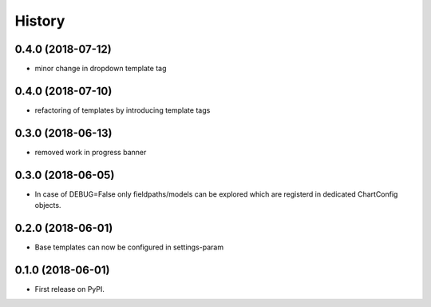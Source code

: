 .. :changelog:

History
-------

0.4.0 (2018-07-12)
++++++++++++++++++

* minor change in dropdown template tag

0.4.0 (2018-07-10)
++++++++++++++++++

* refactoring of templates by introducing template tags

0.3.0 (2018-06-13)
++++++++++++++++++

* removed work in progress banner

0.3.0 (2018-06-05)
++++++++++++++++++

* In case of DEBUG=False only fieldpaths/models can be explored which are registerd in dedicated ChartConfig objects.

0.2.0 (2018-06-01)
++++++++++++++++++

* Base templates can now be configured in settings-param

0.1.0 (2018-06-01)
++++++++++++++++++

* First release on PyPI.
